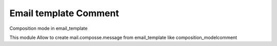 Email template Comment
======================

Composition mode in email_template

This module Allow to create mail.composse.message from email_template like composition_modelcomment